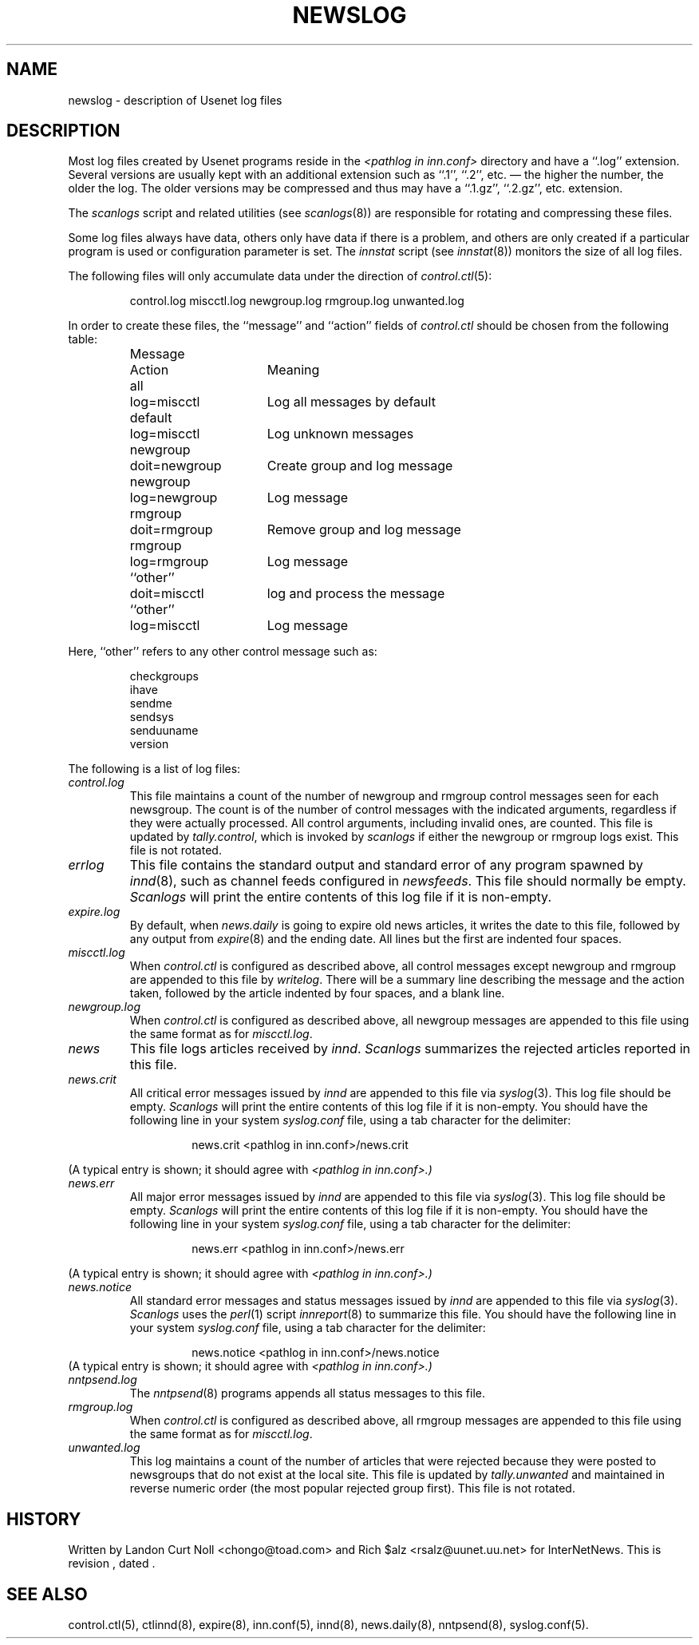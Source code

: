 .TH NEWSLOG 5
.SH NAME
newslog \- description of Usenet log files
.SH DESCRIPTION
Most log files created by Usenet programs reside in the
.I <pathlog in inn.conf>
directory and have a ``.log'' extension.
Several versions are usually kept with an additional extension such as ``.1'',
``.2'', etc. \(em the higher the number, the older the log.
The older versions may be compressed and thus may have a ``.1.gz'',
``.2.gz'', etc. extension.
.PP
The
.I scanlogs
script and related utilities (see
.IR scanlogs (8))
are responsible for rotating and compressing these files.
.PP
Some log files always have data, others only have data if there is a
problem, and others are only created if a particular program is used
or configuration parameter is set.
The
.I innstat
script (see
.IR innstat (8))
monitors the size of all log files.
.PP
The following files will only accumulate data under the direction of
.IR control.ctl (5):
.sp 1
.RS
control.log
miscctl.log
newgroup.log
rmgroup.log
unwanted.log
.RE
.sp 1
In order to create these files, the ``message'' and ``action'' fields of
.I control.ctl
should be chosen from the following table:
.sp 1
.RS
.nf
.ta \w'newgroup    'u +\w'doit=newgroup  'u
Message	Action	Meaning
all	log=miscctl	Log all messages by default
default	log=miscctl	Log unknown messages
newgroup	doit=newgroup	Create group and log message
newgroup	log=newgroup	Log message
rmgroup	doit=rmgroup	Remove group and log message
rmgroup	log=rmgroup	Log message
``other''	doit=miscctl	log and process the message
``other''	log=miscctl	Log message
.fi
.RE
.sp 1
Here, ``other'' refers to any other control message such as:
.sp 1
.RS
.nf
checkgroups
ihave
sendme
sendsys
senduuname
version
.fi
.RE
.PP
The following is a list of log files:
.TP
.I control.log
This file maintains a count of the number of newgroup and rmgroup control
messages seen for each newsgroup.
The count is of the number of control messages with the indicated
arguments, regardless if they were actually processed.
All control arguments, including invalid ones, are counted.
This file is updated by
.IR tally.control ,
which is invoked by
.I scanlogs
if either the newgroup or rmgroup logs exist.
This file is not rotated.
.TP
.I errlog
This file contains the standard output and standard error of any program
spawned by
.IR innd (8),
such as channel feeds configured in
.IR newsfeeds .
This file should normally be empty.
.I Scanlogs
will print the entire contents of this log file if it is non-empty.
.TP
.I expire.log
By default, when
.I news.daily
is going to expire old news articles, it writes the date to this file,
followed by any output from
.IR expire (8)
and the ending date.
All lines but the first are indented four spaces.
.TP
.I miscctl.log
When
.I control.ctl
is configured as described above, all control messages except newgroup
and rmgroup are appended to this file by
.IR writelog .
There will be a summary line describing the message and the action
taken, followed by the article indented by four spaces, and a blank line.
.TP
.I newgroup.log
When
.I control.ctl
is configured as described above, all newgroup messages are appended
to this file using the same format as for
.IR miscctl.log .
.TP
.I news
This file logs articles received by
.IR innd .
.I Scanlogs
summarizes the rejected articles reported in this file.
.TP
.I news.crit
All critical error messages issued by
.I innd
are appended to this file via
.IR syslog (3).
This log file should be empty.
.I Scanlogs
will print the entire contents of this log file if it is non-empty.
You should have the following line in your system
.I syslog.conf
file, using a tab character for the delimiter:
.sp 1
.RS
.RS
news.crit  <pathlog in inn.conf>/news.crit
.RE
.RE
.sp 1
(A typical entry is shown; it should agree with
.I <pathlog in inn.conf>.)
.TP
.I news.err
All major error messages issued by
.I innd
are appended to this file via
.IR syslog (3).
This log file should be empty.
.I Scanlogs
will print the entire contents of this log file if it is non-empty.
You should have the following line in your system
.I syslog.conf
file, using a tab character for the delimiter:
.sp 1
.RS
.RS
news.err  <pathlog in inn.conf>/news.err
.RE
.RE
.sp 1
(A typical entry is shown; it should agree with
.I <pathlog in inn.conf>.)
.TP
.I news.notice
All standard error messages and status messages issued by
.I innd
are appended to this file via
.IR syslog (3).
.I Scanlogs
uses the
.IR perl (1)
script
.IR innreport (8)
to summarize this file.
You should have the following line in your system
.I syslog.conf
file, using a tab character for the delimiter:
.sp 1
.RS
.RS
news.notice  <pathlog in inn.conf>/news.notice
.RE
.RE
(A typical entry is shown; it should agree with
.I <pathlog in inn.conf>.)
.TP
.I nntpsend.log
The
.IR nntpsend (8)
programs appends all status messages to this file.
.TP
.I rmgroup.log
When
.I control.ctl
is configured as described above, all rmgroup messages are appended to this
file using the same format as for
.IR miscctl.log .
.TP
.I unwanted.log
This log maintains a count of the number of articles that were rejected
because they were posted to newsgroups that do not exist at the local site.
This file is updated by
.I tally.unwanted
and maintained in reverse numeric order (the most popular rejected group
first).
This file is not rotated.
.SH HISTORY
Written by Landon Curt Noll <chongo@toad.com> and Rich $alz
<rsalz@uunet.uu.net> for InterNetNews.
.de R$
This is revision \\$3, dated \\$4.
..
.R$ $Id$
.SH "SEE ALSO"
control.ctl(5),
ctlinnd(8),
expire(8),
inn.conf(5),
innd(8),
news.daily(8),
nntpsend(8),
syslog.conf(5).
